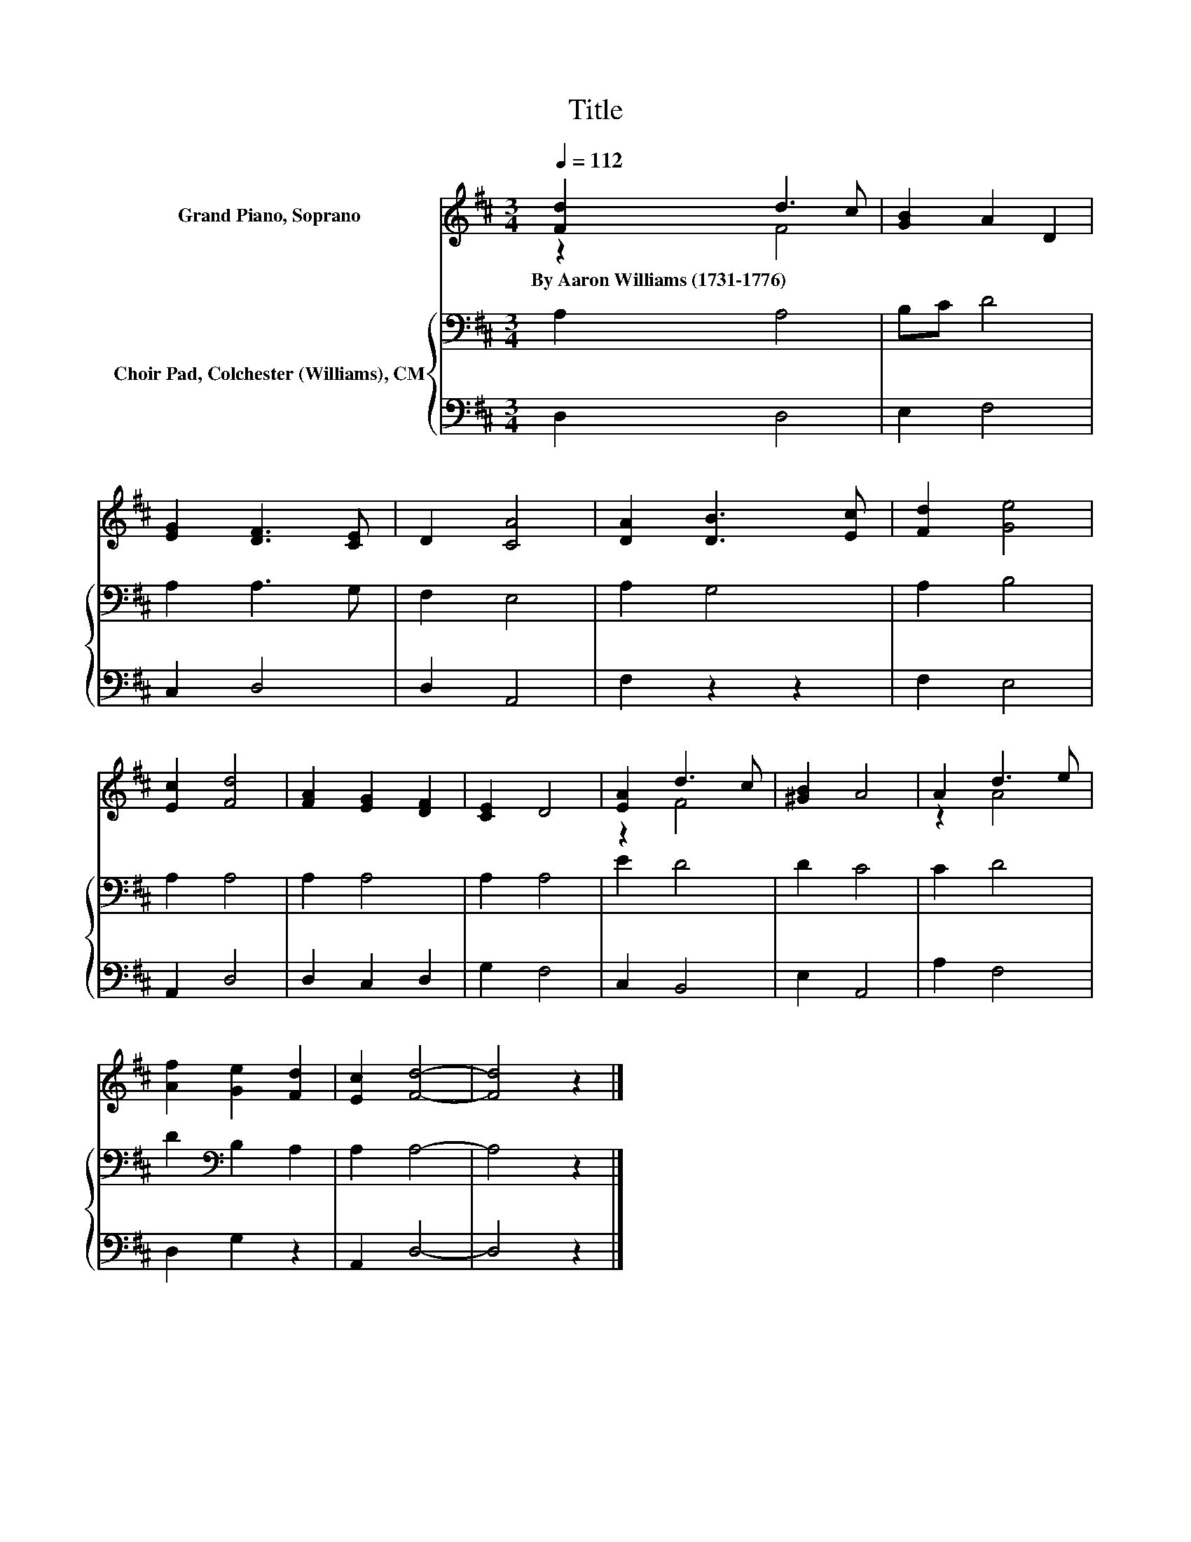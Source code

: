 X:1
T:Title
%%score ( 1 2 ) { 3 | 4 }
L:1/8
Q:1/4=112
M:3/4
K:D
V:1 treble nm="Grand Piano, Soprano"
V:2 treble 
V:3 bass nm="Choir Pad, Colchester (Williams), CM"
V:4 bass 
V:1
 [Fd]2 d3 c | [GB]2 A2 D2 | [EG]2 [DF]3 [CE] | D2 [CA]4 | [DA]2 [DB]3 [Ec] | [Fd]2 [Ge]4 | %6
w: By~Aaron~Williams~(1731\-1776) * *||||||
 [Ec]2 [Fd]4 | [FA]2 [EG]2 [DF]2 | [CE]2 D4 | [EA]2 d3 c | [^GB]2 A4 | A2 d3 e | %12
w: ||||||
 [Af]2 [Ge]2 [Fd]2 | [Ec]2 [Fd]4- | [Fd]4 z2 |] %15
w: |||
V:2
 z2 F4 | x6 | x6 | x6 | x6 | x6 | x6 | x6 | x6 | z2 F4 | x6 | z2 A4 | x6 | x6 | x6 |] %15
V:3
 A,2 A,4 | B,C D4 | A,2 A,3 G, | F,2 E,4 | A,2 G,4 | A,2 B,4 | A,2 A,4 | A,2 A,4 | A,2 A,4 | %9
 E2 D4 | D2 C4 | C2 D4 | D2[K:bass] B,2 A,2 | A,2 A,4- | A,4 z2 |] %15
V:4
 D,2 D,4 | E,2 F,4 | C,2 D,4 | D,2 A,,4 | F,2 z2 z2 | F,2 E,4 | A,,2 D,4 | D,2 C,2 D,2 | G,2 F,4 | %9
 C,2 B,,4 | E,2 A,,4 | A,2 F,4 | D,2 G,2 z2 | A,,2 D,4- | D,4 z2 |] %15

